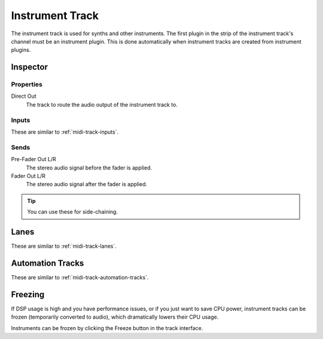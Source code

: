 .. This is part of the Zrythm Manual.
   Copyright (C) 2019 Alexandros Theodotou <alex at zrythm dot org>
   See the file index.rst for copying conditions.

Instrument Track
================

The instrument track is used for synths and
other instruments. The first plugin in the
strip of the instrument track's channel must
be an instrument plugin. This is done
automatically when instrument tracks are
created from instrument plugins.

Inspector
---------

.. image:: /_static/img/instrument-track-inspector.png
   :align: center

Properties
~~~~~~~~~~

Direct Out
  The track to route the audio output of the instrument track to.

Inputs
~~~~~~

These are similar to :ref:`midi-track-inputs`.

Sends
~~~~~

Pre-Fader Out L/R
  The stereo audio signal before the fader is applied.

Fader Out L/R
  The stereo audio signal after the fader is applied.

.. tip:: You can use these for side-chaining.

Lanes
-----

These are similar to :ref:`midi-track-lanes`.

Automation Tracks
-----------------

These are similar to :ref:`midi-track-automation-tracks`.

Freezing
--------

If DSP usage is high and you have performance issues, or
if you just want to save CPU power, instrument tracks can
be frozen (temporarily converted to audio), which
dramatically lowers their CPU usage.

Instruments can be frozen by clicking the
Freeze button in the track interface.
